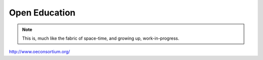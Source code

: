 Open Education
==============

.. note::

  This is, much like the fabric of space-time, and growing up, work-in-progress.

http://www.oeconsortium.org/
